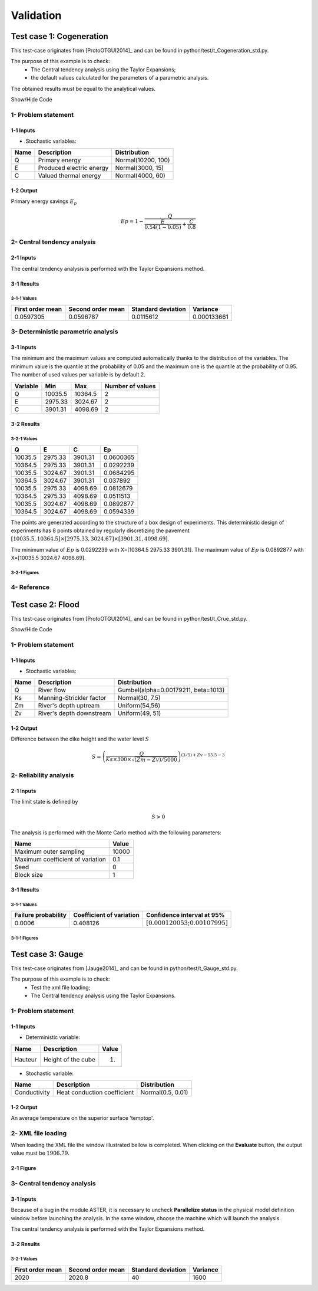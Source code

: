 Validation
==========


Test case 1: Cogeneration
-------------------------

This test-case originates from [ProtoOTGUI2014]_ and can be found in python/test/t_Cogeneration_std.py.

The purpose of this example is to check:
  - The Central tendency analysis using the Taylor Expansions;
  - the default values calculated for the parameters of a parametric analysis.

The obtained results must be equal to the analytical values.

.. container:: toggle

    .. container:: header

        Show/Hide Code

    .. literalinclude:: ../../t_Cogeneration_std.py

1- Problem statement
````````````````````

1-1 Inputs
''''''''''

- Stochastic variables:

====== ======================== ==================
 Name  Description              Distribution
====== ======================== ==================
Q      Primary energy           Normal(10200, 100)
E      Produced electric energy Normal(3000, 15)
C      Valued thermal energy    Normal(4000, 60)
====== ======================== ==================

1-2 Output
''''''''''

Primary energy savings :math:`E_p`

.. math::

    Ep = 1-\frac{Q}{\frac{E}{0.54(1-0.05)}+\frac{C}{0.8}}


2- Central tendency analysis
````````````````````````````

2-1 Inputs
''''''''''

The central tendency analysis is performed with the Taylor Expansions method.

3-1 Results
'''''''''''

3-1-1 Values
************

================ ================= ================== ===========
First order mean Second order mean Standard deviation Variance
================ ================= ================== ===========
0.0597305        0.0596787         0.0115612          0.000133661
================ ================= ================== ===========

3- Deterministic parametric analysis
````````````````````````````````````

3-1 Inputs
''''''''''

The minimum and the maximum values are computed automatically thanks to
the distribution of the variables. The minimum value is the quantile at the
probability of 0.05 and the maximum one is the quantile at the probability of
0.95. The number of used values per variable is by default 2.

======== ======= ======= ================
Variable Min     Max     Number of values
======== ======= ======= ================
Q        10035.5 10364.5        2
E        2975.33 3024.67        2
C        3901.31 4098.69        2
======== ======= ======= ================

3-2 Results
'''''''''''

3-2-1 Values
************

======= ======= ======= =========
Q       E       C       Ep 
======= ======= ======= =========
10035.5 2975.33 3901.31 0.0600365
10364.5 2975.33 3901.31 0.0292239
10035.5 3024.67 3901.31 0.0684295
10364.5 3024.67 3901.31 0.037892
10035.5 2975.33 4098.69 0.0812679
10364.5 2975.33 4098.69 0.0511513
10035.5 3024.67 4098.69 0.0892877
10364.5 3024.67 4098.69 0.0594339
======= ======= ======= =========

The points are generated according to the structure of a box design of experiments.
This deterministic design of experiments has 8 points obtained by regularly discretizing
the pavement :math:`[10035.5, 10364.5] \times [2975.33, 3024.67] \times [3901.31, 4098.69]`.

The minimum value of :math:`Ep` is 0.0292239 with X=[10364.5 2975.33 3901.31].
The maximum value of :math:`Ep` is 0.0892877 with X=[10035.5 3024.67 4098.69].


3-2-1 Figures
*************

.. image:: min_max_result_cogeneration.png
    :width: 443px
    :align: center
    :height: 340px

.. image:: result_cogeneration_ep_vs_q.png
    :width: 443px
    :align: center
    :height: 340px

4- Reference
````````````

Test case 2: Flood
------------------

This test-case originates from [ProtoOTGUI2014]_ and can be found in python/test/t_Crue_std.py.

.. container:: toggle

    .. container:: header

        Show/Hide Code

    .. literalinclude:: ../../t_Crue_std.py

1- Problem statement
````````````````````

1-1 Inputs
''''''''''

- Stochastic variables:

====== ======================== ===================================
 Name  Description              Distribution
====== ======================== ===================================
Q      River flow               Gumbel(alpha=0.00179211, beta=1013)
Ks     Manning-Strickler factor Normal(30, 7.5)
Zm     River's depth uptream    Uniform(54,56)
Zv     River's depth downstream Uniform(49, 51)
====== ======================== ===================================

1-2 Output
''''''''''

Difference between the dike height and the water level :math:`S`

.. math::

    S = \left(\frac{Q}{Ks\times300\times\sqrt{(Zm-Zv)/5000}}\right)^{(3/5) +Zv-55.5-3}

2- Reliability analysis
```````````````````````

2-1 Inputs
''''''''''

The limit state is defined by

.. math::
    S > 0

The analysis is performed with the Monte Carlo method with the following parameters:

================================ ========
Name                             Value
================================ ========
Maximum outer sampling           10000
Maximum coefficient of variation 0.1
Seed                             0
Block size                       1
================================ ========

3-1 Results
'''''''''''

3-1-1 Values
************

=================== ======================== =============================================
Failure probability Coefficient of variation Confidence interval at 95%
=================== ======================== =============================================
0.0006              0.408126                 :math:`\left[0.000120053; 0.00107995\right]`
=================== ======================== =============================================

3-1-1 Figures
*************

.. image:: result_crue_MC_histo_S.png
    :width: 443px
    :align: center
    :height: 340px

.. image:: result_crue_MC_convergence.png
    :width: 443px
    :align: center
    :height: 340px

Test case 3: Gauge
------------------

This test-case originates from [Jauge2014]_ and can be found in python/test/t_Gauge_std.py.

The purpose of this example is to check:
  - Test the xml file loading;
  - The Central tendency analysis using the Taylor Expansions.

.. image:: case_gauge.png
    :width: 443px
    :align: center
    :height: 340px

1- Problem statement
````````````````````

1-1 Inputs
''''''''''

- Deterministic variable:

============ =========================== =====
Name         Description                 Value
============ =========================== =====
Hauteur      Height of the cube          1.
============ =========================== =====

- Stochastic variable:

============ =========================== =================
Name         Description                 Distribution
============ =========================== =================
Conductivity Heat conduction coefficient Normal(0.5, 0.01)
============ =========================== =================

1-2 Output
''''''''''

An average temperature on the superior surface 'temptop'.

2- XML file loading
````````````````````

When loading the XML file the window illustrated bellow is completed. When clicking
on the **Evaluate** button, the output value must be :math:`1906.79`.

2-1 Figure
''''''''''

.. image:: case_Gauge_loading.png
    :width: 443px
    :align: center
    :height: 340px

3- Central tendency analysis
````````````````````````````

3-1 Inputs
''''''''''

Because of a bug in the module ASTER, it is necessary to uncheck **Parallelize status**
in the physical model definition window before launching the analysis.
In the same window, choose the machine which will launch the analysis.

.. image:: YACS_scheme_parameters.png
    :align: center

The central tendency analysis is performed with the Taylor Expansions method.

3-2 Results
'''''''''''

3-2-1 Values
************

================ ================= ================== ===========
First order mean Second order mean Standard deviation Variance
================ ================= ================== ===========
2020             2020.8            40                 1600
================ ================= ================== ===========
